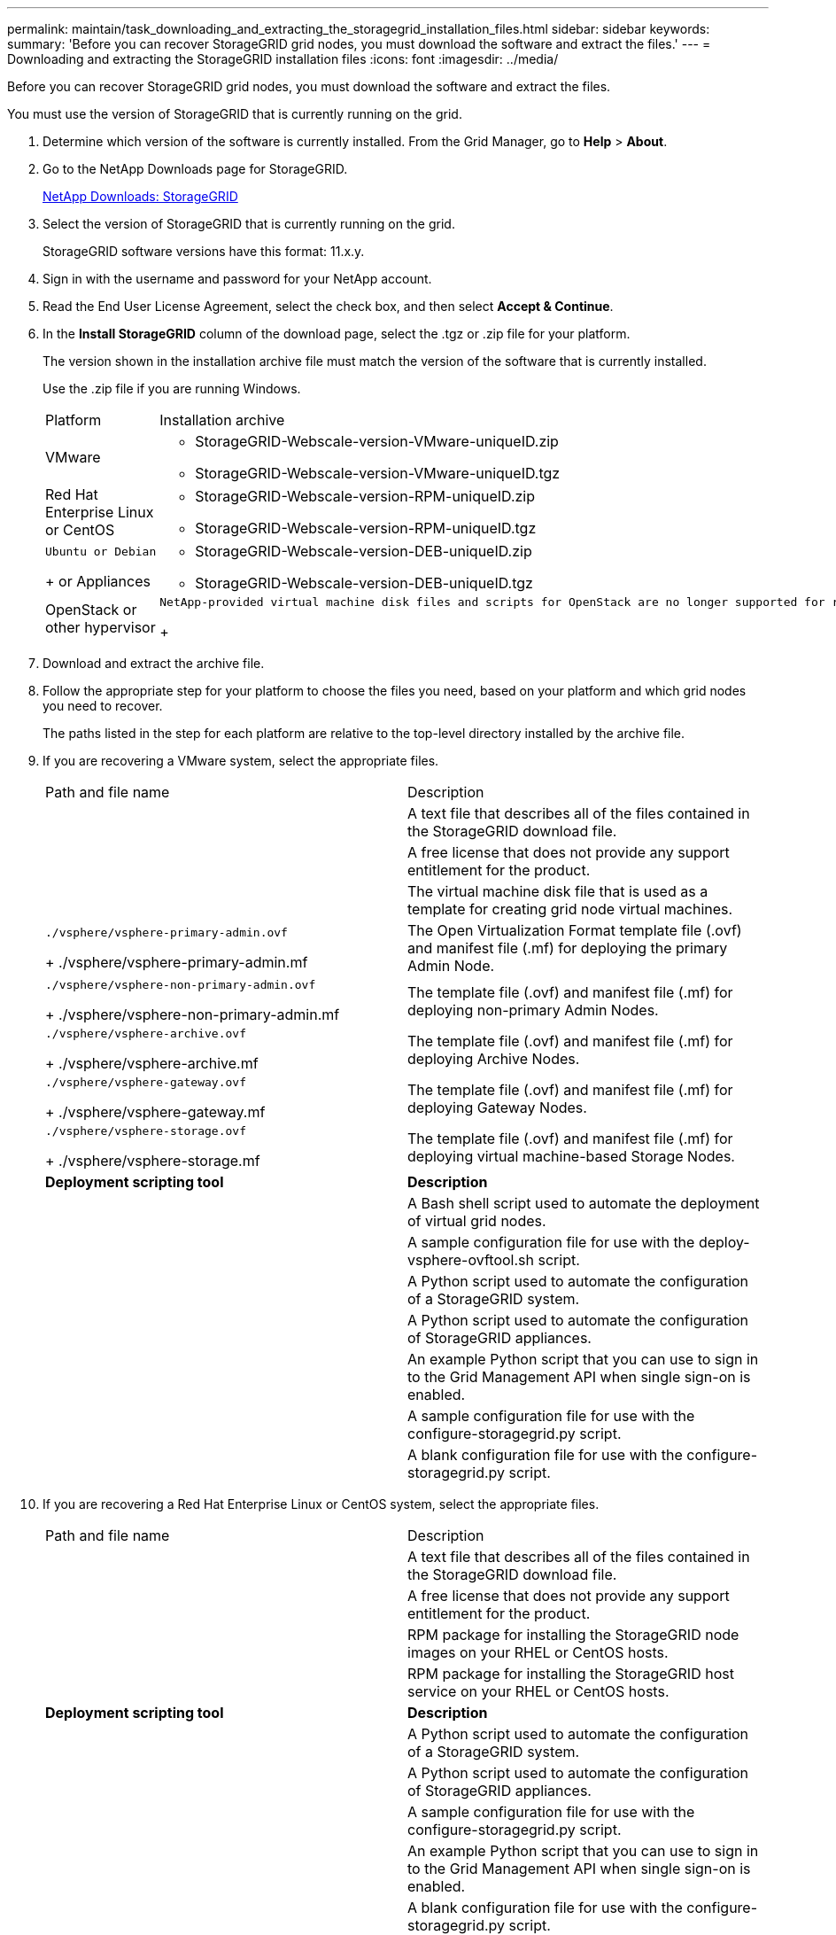 ---
permalink: maintain/task_downloading_and_extracting_the_storagegrid_installation_files.html
sidebar: sidebar
keywords: 
summary: 'Before you can recover StorageGRID grid nodes, you must download the software and extract the files.'
---
= Downloading and extracting the StorageGRID installation files
:icons: font
:imagesdir: ../media/

[.lead]
Before you can recover StorageGRID grid nodes, you must download the software and extract the files.

You must use the version of StorageGRID that is currently running on the grid.

. Determine which version of the software is currently installed. From the Grid Manager, go to *Help* > *About*.
. Go to the NetApp Downloads page for StorageGRID.
+
https://mysupport.netapp.com/site/products/all/details/storagegrid/downloads-tab[NetApp Downloads: StorageGRID]

. Select the version of StorageGRID that is currently running on the grid.
+
StorageGRID software versions have this format: 11.x.y.

. Sign in with the username and password for your NetApp account.
. Read the End User License Agreement, select the check box, and then select *Accept & Continue*.
. In the *Install StorageGRID* column of the download page, select the .tgz or .zip file for your platform.
+
The version shown in the installation archive file must match the version of the software that is currently installed.
+
Use the .zip file if you are running Windows.
+
|===
| Platform| Installation archive
a|
VMware
a|

 ** StorageGRID-Webscale-version-VMware-uniqueID.zip
 ** StorageGRID-Webscale-version-VMware-uniqueID.tgz

a|
Red Hat Enterprise Linux or CentOS
a|

 ** StorageGRID-Webscale-version-RPM-uniqueID.zip
 ** StorageGRID-Webscale-version-RPM-uniqueID.tgz

a|
    Ubuntu or Debian
+
or Appliances
a|

 ** StorageGRID-Webscale-version-DEB-uniqueID.zip
 ** StorageGRID-Webscale-version-DEB-uniqueID.tgz

a|
OpenStack or other hypervisor
a|
    NetApp-provided virtual machine disk files and scripts for OpenStack are no longer supported for recovery operations. If you need to recover a node running in an OpenStack deployment, download the files for your Linux operating system. Then, follow the procedure for replacing a Linux node.
+
|===

. Download and extract the archive file.
. Follow the appropriate step for your platform to choose the files you need, based on your platform and which grid nodes you need to recover.
+
The paths listed in the step for each platform are relative to the top-level directory installed by the archive file.

. If you are recovering a VMware system, select the appropriate files.
+
|===
| Path and file name| Description
a|
./vsphere/README
a|
A text file that describes all of the files contained in the StorageGRID download file.
a|
./vsphere/NLF000000.txt
a|
A free license that does not provide any support entitlement for the product.
a|
./vsphere/NetApp-SG-version-SHA.vmdk
a|
The virtual machine disk file that is used as a template for creating grid node virtual machines.
a|
    ./vsphere/vsphere-primary-admin.ovf
+
./vsphere/vsphere-primary-admin.mf
a|
The Open Virtualization Format template file (.ovf) and manifest file (.mf) for deploying the primary Admin Node.
a|
    ./vsphere/vsphere-non-primary-admin.ovf
+
./vsphere/vsphere-non-primary-admin.mf
a|
The template file (.ovf) and manifest file (.mf) for deploying non-primary Admin Nodes.
a|
    ./vsphere/vsphere-archive.ovf
+
./vsphere/vsphere-archive.mf
a|
The template file (.ovf) and manifest file (.mf) for deploying Archive Nodes.
a|
    ./vsphere/vsphere-gateway.ovf
+
./vsphere/vsphere-gateway.mf
a|
The template file (.ovf) and manifest file (.mf) for deploying Gateway Nodes.
a|
    ./vsphere/vsphere-storage.ovf
+
./vsphere/vsphere-storage.mf
a|
The template file (.ovf) and manifest file (.mf) for deploying virtual machine-based Storage Nodes.
a|
*Deployment scripting tool*
a|
*Description*
a|
./vsphere/deploy-vsphere-ovftool.sh
a|
A Bash shell script used to automate the deployment of virtual grid nodes.
a|
./vsphere/deploy-vsphere-ovftool-sample.ini
a|
A sample configuration file for use with the deploy-vsphere-ovftool.sh script.
a|
./vsphere/configure-storagegrid.py
a|
A Python script used to automate the configuration of a StorageGRID system.
a|
./vsphere/configure-sga.py
a|
A Python script used to automate the configuration of StorageGRID appliances.
a|
./vsphere/storagegrid-ssoauth.py
a|
An example Python script that you can use to sign in to the Grid Management API when single sign-on is enabled.
a|
./vsphere/configure-storagegrid.sample.json
a|
A sample configuration file for use with the configure-storagegrid.py script.
a|
./vsphere/configure-storagegrid.blank.json
a|
A blank configuration file for use with the configure-storagegrid.py script.
|===

. If you are recovering a Red Hat Enterprise Linux or CentOS system, select the appropriate files.
+
|===
| Path and file name| Description
a|
./rpms/README
a|
A text file that describes all of the files contained in the StorageGRID download file.
a|
./rpms/NLF000000.txt
a|
A free license that does not provide any support entitlement for the product.
a|
./rpms/StorageGRID-Webscale-Images-version-SHA.rpm
a|
RPM package for installing the StorageGRID node images on your RHEL or CentOS hosts.
a|
./rpms/StorageGRID-Webscale-Service-version-SHA.rpm
a|
RPM package for installing the StorageGRID host service on your RHEL or CentOS hosts.
a|
*Deployment scripting tool*
a|
*Description*
a|
./rpms/configure-storagegrid.py
a|
A Python script used to automate the configuration of a StorageGRID system.
a|
./rpms/configure-sga.py
a|
A Python script used to automate the configuration of StorageGRID appliances.
a|
./rpms/configure-storagegrid.sample.json
a|
A sample configuration file for use with the configure-storagegrid.py script.
a|
./rpms/storagegrid-ssoauth.py
a|
An example Python script that you can use to sign in to the Grid Management API when single sign-on is enabled.
a|
./rpms/configure-storagegrid.blank.json
a|
A blank configuration file for use with the configure-storagegrid.py script.
a|
./rpms/extras/ansible
a|
Example Ansible role and playbook for configuring RHEL or CentOS hosts for StorageGRID container deployment. You can customize the role or playbook as necessary.
|===

. If you are recovering an Ubuntu or Debian system, select the appropriate files.
+
|===
| Path and file name| Description
a|
./debs/README
a|
A text file that describes all of the files contained in the StorageGRID download file.
a|
./debs/NLF000000.txt
a|
A non-production NetApp License File that you can use for testing and proof of concept deployments.
a|
./debs/storagegrid-webscale-images-version-SHA.deb
a|
DEB package for installing the StorageGRID node images on Ubuntu or Debian hosts.
a|
./debs/storagegrid-webscale-images-version-SHA.deb.md5
a|
MD5 checksum for the file /debs/storagegrid-webscale-images-version-SHA.deb.
a|
./debs/storagegrid-webscale-service-version-SHA.deb
a|
DEB package for installing the StorageGRID host service on Ubuntu or Debian hosts.
a|
*Deployment scripting tool*
a|
*Description*
a|
./debs/configure-storagegrid.py
a|
A Python script used to automate the configuration of a StorageGRID system.
a|
./debs/configure-sga.py
a|
A Python script used to automate the configuration of StorageGRID appliances.
a|
./debs/storagegrid-ssoauth.py
a|
An example Python script that you can use to sign in to the Grid Management API when single sign-on is enabled.
a|
./debs/configure-storagegrid.sample.json
a|
A sample configuration file for use with the configure-storagegrid.py script.
a|
./debs/configure-storagegrid.blank.json
a|
A blank configuration file for use with the configure-storagegrid.py script.
a|
./debs/extras/ansible
a|
Example Ansible role and playbook for configuring Ubuntu or Debian hosts for StorageGRID container deployment. You can customize the role or playbook as necessary.
|===

. If you are recovering a StorageGRID appliance-based system, select the appropriate files.
+
|===
| Path and file name| Description
a|
./debs/storagegrid-webscale-images-version-SHA.deb
a|
DEB package for installing the StorageGRID node images on your appliances.
a|
./debs/storagegrid-webscale-images-version-SHA.deb.md5
a|
Checksum of the DEB installation package used by the StorageGRID Appliance Installer to validate that the package is intact after upload.
|===
*Note:* For appliance installation, these files are only required if you need to avoid network traffic. The appliance can download the required files from the primary Admin Node.

*Related information*

http://docs.netapp.com/sgws-115/topic/com.netapp.doc.sg-install-vmw/home.html[VMware installation]

http://docs.netapp.com/sgws-115/topic/com.netapp.doc.sg-install-rhel/home.html[Red Hat Enterprise Linux or CentOS installation]

http://docs.netapp.com/sgws-115/topic/com.netapp.doc.sg-install-ub/home.html[Ubuntu or Debian installation]
